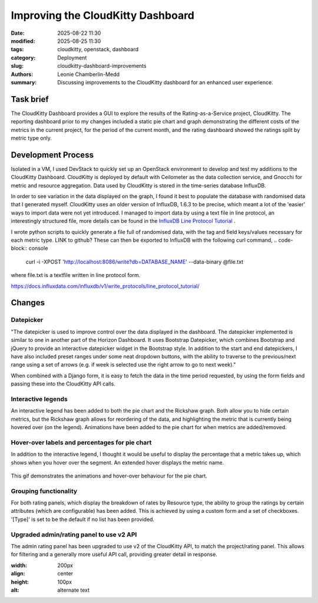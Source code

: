 Improving the CloudKitty Dashboard
##################################

:date: 2025-08-22 11:30
:modified: 2025-08-25 11:30
:tags: cloudkitty, openstack, dashboard
:category: Deployment
:slug: cloudkitty-dashboard-improvements
:authors: Leonie Chamberlin-Medd
:summary: Discussing improvements to the CloudKitty dashboard for an
        enhanced user experience.


.. figure:: {static}/images/cloudkitty-mascot.png
   :width: 350px
   :alt: CloudKitty mascot


Task brief
----------

The CloudKitty Dashboard provides a GUI to explore the results of the
Rating-as-a-Service project, CloudKitty. The reporting dashboard prior to my
changes included a static pie chart and graph demonstrating the different costs
of the metrics in the current project, for the period of the current month, and
the rating dashboard showed the ratings split by metric type only.


Development Process
-------------------

Isolated in a VM, I used DevStack to quickly set up an OpenStack environment to
develop and test my additions to the CloudKitty Dashboard. CloudKitty is
deployed by default with Ceilometer as the data collection service, and Gnocchi
for metric and resource aggregation. Data used by CloudKitty is stored in the
time-series database InfluxDB.

In order to see variation in the data displayed on the graph, I found it best to
populate the database with randomised data that I generated myself. CloudKitty
uses an older version of InfluxDB, 1.6.3 to be precise, which meant a lot of the
'easier' ways to import data were not yet introduced. I managed to import data
by using a text file in line protocol, an interestingly structured file, more
details can be found in the `InfluxDB Line Protocol Tutorial`_ .

I wrote python scripts to quickly generate a file full of randomised data, with
the tag and field keys/values necessary for each metric type. LINK to github?
These can then be exported to InfluxDB with the following curl command,
.. code-block:: console
    curl -i -XPOST 'http://localhost:8086/write?db=DATABASE_NAME' --data-binary @file.txt

where file.txt is a textfile written in line protocol form.

.. _InfluxDB Line Protocol Tutorial:
https://docs.influxdata.com/influxdb/v1/write_protocols/line_protocol_tutorial/


Changes
-------
Datepicker
^^^^^^^^^^
"The datepicker is used to improve control over the data displayed in the
dashboard. The datepicker implemented is similar to one in another part of the
Horizon Dashboard. It uses Bootstrap Datepicker, which combines Bootstrap and
jQuery to provide an interactive datepicker widget in the Bootstrap style. In
addition to the start and end datepickers, I have also included preset ranges
under some neat dropdown buttons, with the ability to traverse to the
previous/next range using a set of arrows (e.g. if week is selected use the
right arrow to go to next week)."

When combined with a Django form, it is easy to fetch the data in the time
period requested, by using the form fields and passing these into the CloudKitty
API calls.

.. image:: datepicker_example_gif.gif
    :width: 200px
    :align: center
    :height: 100px
    :alt: alternate text

Interactive legends
^^^^^^^^^^^^^^^^^^^
An interactive legend has been added to both the pie chart and the Rickshaw
graph. Both allow you to hide certain metrics, but the Rickshaw graph allows for
reordering of the data, and highlighting the metric that is currently being
hovered over (on the legend). Animations have been added to the pie chart for
when metrics are added/removed.

Hover-over labels and percentages for pie chart
^^^^^^^^^^^^^^^^^^^^^^^^^^^^^^^^^^^^^^^^^^^^^^^

In addition to the interactive legend, I thought it would be useful to display
the percentage that a metric takes up, which shows when you hover over the
segment. An extended hover displays the metric name.

.. figure:: pie_chart_demo.gif
    :width: 200px
    :align: center
    :height: 100px
    :alt: alternate text
    :figclass: align-center

    This gif demonstrates the animations and hover-over behaviour for the pie
    chart.

Grouping functionality
^^^^^^^^^^^^^^^^^^^^^^
For both rating panels, which display the breakdown of rates by Resource type,
the ability to group the ratings by certain attributes (which are configurable)
has been added. This is achieved by using a custom form and a set of checkboxes.
'[Type]' is set to be the default if no list has been provided.

Upgraded admin/rating panel to use v2 API
^^^^^^^^^^^^^^^^^^^^^^^^^^^^^^^^^^^^^^^^^^

The admin rating panel has been upgraded to use v2 of the CloudKitty API, to
match the project/rating panel. This allows for filtering and a generally more
useful API call, providing greater detail in response.

.. image:: groupby_default.jpg
    :width: 200px
    :align: center
    :height: 100px
    :alt: alternate text

.. image:: groupby_all_selected.jpg
:width: 200px
:align: center
:height: 100px
:alt: alternate text
